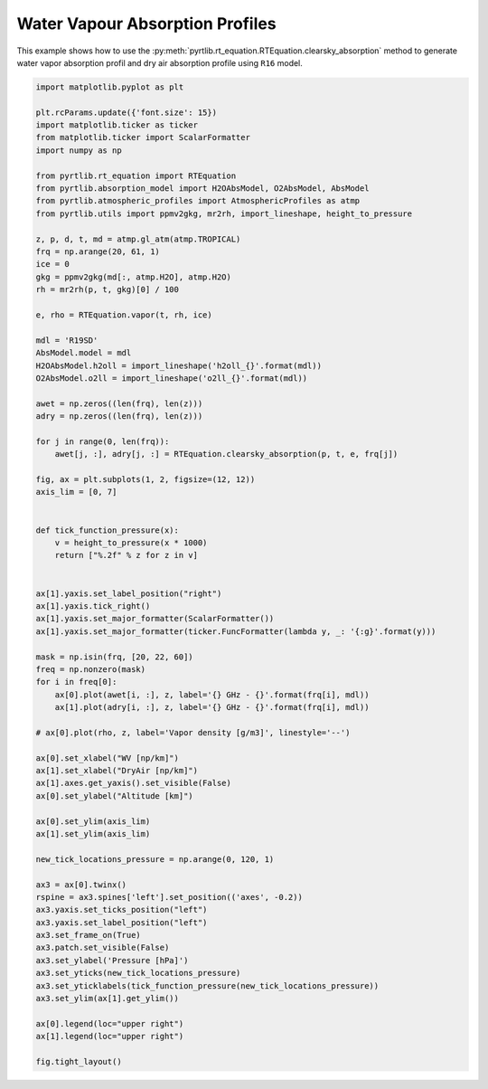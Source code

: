 
.. DO NOT EDIT.
.. THIS FILE WAS AUTOMATICALLY GENERATED BY SPHINX-GALLERY.
.. TO MAKE CHANGES, EDIT THE SOURCE PYTHON FILE:
.. "examples/plot_water_vapour_profile.py"
.. LINE NUMBERS ARE GIVEN BELOW.

.. only:: html

    .. note::
        :class: sphx-glr-download-link-note

        :ref:`Go to the end <sphx_glr_download_examples_plot_water_vapour_profile.py>`
        to download the full example code

.. rst-class:: sphx-glr-example-title

.. _sphx_glr_examples_plot_water_vapour_profile.py:


Water Vapour Absorption Profiles
=================================

.. GENERATED FROM PYTHON SOURCE LINES 7-10

This example shows how to use the
:py:meth:`pyrtlib.rt_equation.RTEquation.clearsky_absorption` method to generate water vapor absorption profil and
dry air absorption profile using ``R16`` model.

.. GENERATED FROM PYTHON SOURCE LINES 12-90

.. code-block:: python3

    import matplotlib.pyplot as plt

    plt.rcParams.update({'font.size': 15})
    import matplotlib.ticker as ticker
    from matplotlib.ticker import ScalarFormatter
    import numpy as np

    from pyrtlib.rt_equation import RTEquation
    from pyrtlib.absorption_model import H2OAbsModel, O2AbsModel, AbsModel
    from pyrtlib.atmospheric_profiles import AtmosphericProfiles as atmp
    from pyrtlib.utils import ppmv2gkg, mr2rh, import_lineshape, height_to_pressure

    z, p, d, t, md = atmp.gl_atm(atmp.TROPICAL)
    frq = np.arange(20, 61, 1)
    ice = 0
    gkg = ppmv2gkg(md[:, atmp.H2O], atmp.H2O)
    rh = mr2rh(p, t, gkg)[0] / 100

    e, rho = RTEquation.vapor(t, rh, ice)

    mdl = 'R19SD'
    AbsModel.model = mdl
    H2OAbsModel.h2oll = import_lineshape('h2oll_{}'.format(mdl))
    O2AbsModel.o2ll = import_lineshape('o2ll_{}'.format(mdl))

    awet = np.zeros((len(frq), len(z)))
    adry = np.zeros((len(frq), len(z)))

    for j in range(0, len(frq)):
        awet[j, :], adry[j, :] = RTEquation.clearsky_absorption(p, t, e, frq[j])

    fig, ax = plt.subplots(1, 2, figsize=(12, 12))
    axis_lim = [0, 7]


    def tick_function_pressure(x):
        v = height_to_pressure(x * 1000)
        return ["%.2f" % z for z in v]


    ax[1].yaxis.set_label_position("right")
    ax[1].yaxis.tick_right()
    ax[1].yaxis.set_major_formatter(ScalarFormatter())
    ax[1].yaxis.set_major_formatter(ticker.FuncFormatter(lambda y, _: '{:g}'.format(y)))

    mask = np.isin(frq, [20, 22, 60])
    freq = np.nonzero(mask)
    for i in freq[0]:
        ax[0].plot(awet[i, :], z, label='{} GHz - {}'.format(frq[i], mdl))
        ax[1].plot(adry[i, :], z, label='{} GHz - {}'.format(frq[i], mdl))

    # ax[0].plot(rho, z, label='Vapor density [g/m3]', linestyle='--')

    ax[0].set_xlabel("WV [np/km]")
    ax[1].set_xlabel("DryAir [np/km]")
    ax[1].axes.get_yaxis().set_visible(False)
    ax[0].set_ylabel("Altitude [km]")

    ax[0].set_ylim(axis_lim)
    ax[1].set_ylim(axis_lim)

    new_tick_locations_pressure = np.arange(0, 120, 1)

    ax3 = ax[0].twinx()
    rspine = ax3.spines['left'].set_position(('axes', -0.2))
    ax3.yaxis.set_ticks_position("left")
    ax3.yaxis.set_label_position("left")
    ax3.set_frame_on(True)
    ax3.patch.set_visible(False)
    ax3.set_ylabel('Pressure [hPa]')
    ax3.set_yticks(new_tick_locations_pressure)
    ax3.set_yticklabels(tick_function_pressure(new_tick_locations_pressure))
    ax3.set_ylim(ax[1].get_ylim())

    ax[0].legend(loc="upper right")
    ax[1].legend(loc="upper right")

    fig.tight_layout()



.. image-sg:: /examples/images/sphx_glr_plot_water_vapour_profile_001.png
   :alt: plot water vapour profile
   :srcset: /examples/images/sphx_glr_plot_water_vapour_profile_001.png
   :class: sphx-glr-single-img






.. rst-class:: sphx-glr-timing

   **Total running time of the script:** ( 0 minutes  0.979 seconds)


.. _sphx_glr_download_examples_plot_water_vapour_profile.py:

.. only:: html

  .. container:: sphx-glr-footer sphx-glr-footer-example




    .. container:: sphx-glr-download sphx-glr-download-python

      :download:`Download Python source code: plot_water_vapour_profile.py <plot_water_vapour_profile.py>`

    .. container:: sphx-glr-download sphx-glr-download-jupyter

      :download:`Download Jupyter notebook: plot_water_vapour_profile.ipynb <plot_water_vapour_profile.ipynb>`


.. only:: html

 .. rst-class:: sphx-glr-signature

    `Gallery generated by Sphinx-Gallery <https://sphinx-gallery.github.io>`_
